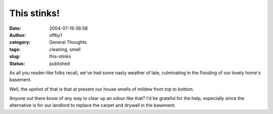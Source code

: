 This stinks!
############
:date: 2004-07-16 06:58
:author: offby1
:category: General Thoughts
:tags: cleaning, smell
:slug: this-stinks
:status: published

As all you reader-like folks recall, we've had some nasty weather of
late, culminating in the flooding of our lovely home's basement.

Well, the upshot of that is that at present our house smells of mildew
from top to bottom.

Anyone out there know of any way to clear up an odour like that? I'd be
grateful for the help, especially since the alternative is for our
landlord to replace the carpet and drywall in the basement.

